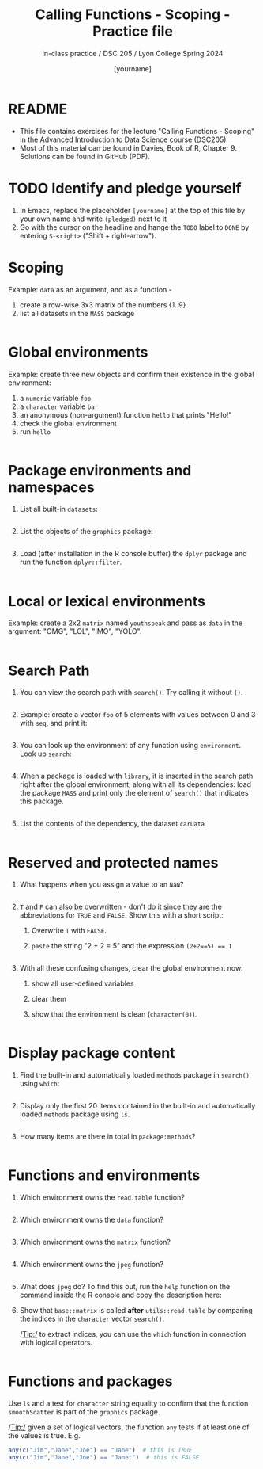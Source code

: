 #+TITLE: Calling Functions - Scoping - Practice file
#+AUTHOR: [yourname]
#+SUBTITLE: In-class practice / DSC 205 / Lyon College Spring 2024
#+STARTUP:overview hideblocks indent
#+OPTIONS: toc:nil num:nil ^:nil
#+PROPERTY: header-args:R :session *R* :results output :exports both :noweb yes
* README

- This file contains exercises for the lecture "Calling Functions -
  Scoping" in the Advanced Introduction to Data Science course
  (DSC205) 
- Most of this material can be found in Davies, Book of
  R, Chapter 9. Solutions can be found in GitHub (PDF).

* TODO Identify and pledge yourself

1) In Emacs, replace the placeholder ~[yourname]~ at the top of this
   file by your own name and write ~(pledged)~ next to it
2) Go with the cursor on the headline and hange the ~TODO~ label to ~DONE~
   by entering ~S-<right>~ ("Shift + right-arrow").

* Scoping

Example: ~data~ as an argument, and as a function -
1) create a row-wise 3x3 matrix of the numbers {1..9}
2) list all datasets in the ~MASS~ package

#+begin_src R

#+end_src

* Global environments

Example: create three new objects and confirm their existence in the
global environment:
1) a ~numeric~ variable ~foo~
2) a ~character~ variable ~bar~
3) an anonymous (non-argument) function ~hello~ that prints "Hello!"
4) check the global environment
5) run ~hello~

#+begin_src R

#+end_src

* Package environments and namespaces

1) List all built-in ~datasets~:
   #+begin_src R

   #+end_src

2) List the objects of the ~graphics~ package:
   #+begin_src R

   #+end_src

3) Load (after installation in the R console buffer) the ~dplyr~ package
   and run the function ~dplyr::filter~.
   #+begin_src R

   #+end_src

* Local or lexical environments

Example: create a 2x2 ~matrix~ named ~youthspeak~ and pass as ~data~ in
the argument: "OMG", "LOL", "IMO", "YOLO".
#+begin_src R

#+end_src

* Search Path

1) You can view the search path with ~search()~. Try calling it without ~()~.
   #+begin_src R

   #+end_src

2) Example: create a vector ~foo~ of 5 elements with values between 0
   and 3 with ~seq~, and print it:
   #+begin_src R
  
   #+end_src

3) You can look up the environment of any function using
   ~environment~. Look up ~search~:
   #+begin_src R

   #+end_src

4) When a package is loaded with ~library~, it is inserted in the search
   path right after the global environment, along with all its
   dependencies: load the package ~MASS~ and print only the element of
   ~search()~ that indicates this package.
   #+begin_src R

   #+end_src

5) List the contents of the dependency, the dataset ~carData~
   #+begin_src R

   #+end_src

* Reserved and protected names

1) What happens when you assign a value to an ~NaN~?
   #+begin_src R

   #+end_src

2) ~T~ and ~F~ can also be overwritten - don't do it since they are the
   abbreviations for ~TRUE~ and ~FALSE~. Show this with a short script:
   1. Overwrite =T= with =FALSE=.
   2. =paste= the string "2 + 2 = 5" and the expression ~(2+2==5) == T~
   #+begin_src R

   #+end_src

3) With all these confusing changes, clear the global environment now:
   1. show all user-defined variables
   2. clear them
   3. show that the environment is clean (~character(0)~).
   #+begin_src R

   #+end_src

* Display package content

1) Find the built-in and automatically loaded ~methods~ package in
   ~search()~ using =which=:
   #+begin_src R

   #+end_src
   
2) Display only the first 20 items contained in the built-in and
   automatically loaded ~methods~ package using =ls=.
   
   #+begin_src R

   #+end_src

3) How many items are there in total in =package:methods=?

   #+begin_src R

   #+end_src

* Functions and environments

1) Which environment owns the ~read.table~ function?

   #+begin_src R

   #+end_src

2) Which environment owns the ~data~ function?

   #+begin_src R 

   #+end_src

3) Which environment owns the ~matrix~ function?

   #+begin_src R

   #+end_src
   
4) Which environment owns the ~jpeg~ function?

   #+begin_src R

   #+end_src
   
5) What does ~jpeg~ do? To find this out, run the ~help~ function on the
   command inside the R console and copy the description here:

   #+begin_quote

   #+end_quote

6) Show that ~base::matrix~ is called *after* ~utils::read.table~ by
   comparing the indices in the ~character~ vector ~search()~.

   /Tip:/ to extract indices, you can use the ~which~ function in
   connection with logical operators.

   #+begin_src R

   #+end_src
   
* Functions and packages

Use ~ls~ and a test for ~character~ string equality to confirm that the
function ~smoothScatter~ is part of the ~graphics~ package.

/Tip:/ given a set of logical vectors, the function ~any~ tests if at
least one of the values is true. E.g.
#+begin_src R
  any(c("Jim","Jane","Joe") == "Jane")  # this is TRUE
  any(c("Jim","Jane","Joe") == "Janet")  # this is FALSE
#+end_src

#+begin_src R

#+end_src

